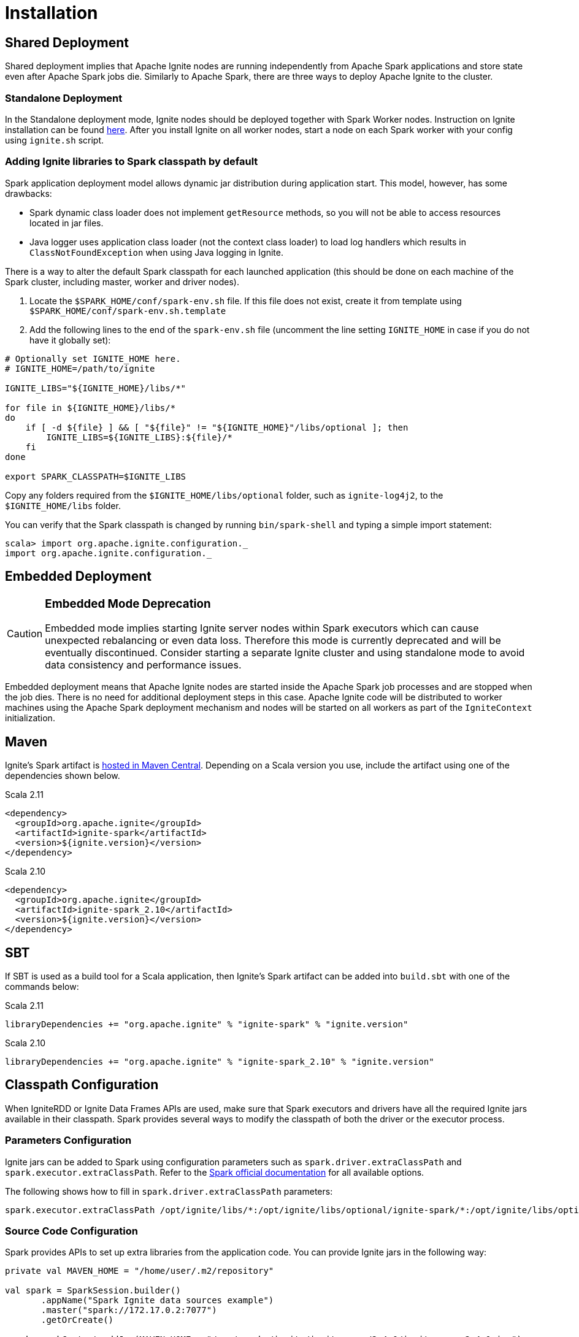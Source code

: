 // Licensed to the Apache Software Foundation (ASF) under one or more
// contributor license agreements.  See the NOTICE file distributed with
// this work for additional information regarding copyright ownership.
// The ASF licenses this file to You under the Apache License, Version 2.0
// (the "License"); you may not use this file except in compliance with
// the License.  You may obtain a copy of the License at
//
// http://www.apache.org/licenses/LICENSE-2.0
//
// Unless required by applicable law or agreed to in writing, software
// distributed under the License is distributed on an "AS IS" BASIS,
// WITHOUT WARRANTIES OR CONDITIONS OF ANY KIND, either express or implied.
// See the License for the specific language governing permissions and
// limitations under the License.
= Installation

== Shared Deployment

Shared deployment implies that Apache Ignite nodes are running independently from Apache Spark applications and store state even after Apache Spark jobs die. Similarly to Apache Spark, there are three ways to deploy Apache Ignite to the cluster.

=== Standalone Deployment

In the Standalone deployment mode, Ignite nodes should be deployed together with Spark Worker nodes. Instruction on Ignite installation can be found link:installation[here]. After you install Ignite on all worker nodes, start a node on each Spark worker with your config using `ignite.sh` script.


=== Adding Ignite libraries to Spark classpath by default

Spark application deployment model allows dynamic jar distribution during application start. This model, however, has some drawbacks:

  *  Spark dynamic class loader does not implement `getResource` methods, so you will not be able to access resources located in jar files.
  * Java logger uses application class loader (not the context class loader) to load log handlers which results in `ClassNotFoundException` when using Java logging in Ignite.

There is a way to alter the default Spark classpath for each launched application (this should be done on each machine of the Spark cluster, including master, worker and driver nodes).

. Locate the `$SPARK_HOME/conf/spark-env.sh` file. If this file does not exist, create it from template using `$SPARK_HOME/conf/spark-env.sh.template`
. Add the following lines to the end of the `spark-env.sh` file (uncomment the line setting `IGNITE_HOME` in case if you do not have it globally set):



[source, shell]
----
# Optionally set IGNITE_HOME here.
# IGNITE_HOME=/path/to/ignite

IGNITE_LIBS="${IGNITE_HOME}/libs/*"

for file in ${IGNITE_HOME}/libs/*
do
    if [ -d ${file} ] && [ "${file}" != "${IGNITE_HOME}"/libs/optional ]; then
        IGNITE_LIBS=${IGNITE_LIBS}:${file}/*
    fi
done

export SPARK_CLASSPATH=$IGNITE_LIBS
----


Copy any folders required from the `$IGNITE_HOME/libs/optional` folder, such as `ignite-log4j2`, to the `$IGNITE_HOME/libs` folder.

You can verify that the Spark classpath is changed by running `bin/spark-shell` and typing a simple import statement:



[source, shell]
----
scala> import org.apache.ignite.configuration._
import org.apache.ignite.configuration._
----

== Embedded Deployment

[CAUTION]
====
[discrete]
=== Embedded Mode Deprecation
Embedded mode implies starting Ignite server nodes within Spark executors which can cause unexpected rebalancing or even data loss. Therefore this mode is currently deprecated and will be eventually discontinued. Consider starting a separate Ignite cluster and using standalone mode to avoid data consistency and performance issues.
====


Embedded deployment means that Apache Ignite nodes are started inside the Apache Spark job processes and are stopped when the job dies. There is no need for additional deployment steps in this case. Apache Ignite code will be distributed to worker machines using the Apache Spark deployment mechanism and nodes will be started on all workers as  part of the `IgniteContext` initialization.


== Maven

Ignite's Spark artifact is link:http://search.maven.org/#search%7Cga%7C1%7Cg%3A%22org.apache.ignite%22[hosted in Maven Central^]. Depending on a Scala version you use, include the artifact using one of the dependencies shown below.

.Scala 2.11
[source, scala]
----
<dependency>
  <groupId>org.apache.ignite</groupId>
  <artifactId>ignite-spark</artifactId>
  <version>${ignite.version}</version>
</dependency>
----

.Scala 2.10
[source, scala]
----
<dependency>
  <groupId>org.apache.ignite</groupId>
  <artifactId>ignite-spark_2.10</artifactId>
  <version>${ignite.version}</version>
</dependency>
----

== SBT

If SBT is used as a build tool for a Scala application, then Ignite's Spark artifact can be added into `build.sbt` with one of the commands below:

.Scala 2.11
[source, scala]
----
libraryDependencies += "org.apache.ignite" % "ignite-spark" % "ignite.version"
----


.Scala 2.10
[source, scala]
----
libraryDependencies += "org.apache.ignite" % "ignite-spark_2.10" % "ignite.version"
----


== Classpath Configuration

When IgniteRDD or Ignite Data Frames APIs are used, make sure that Spark executors and drivers have all the required Ignite jars available in their classpath. Spark provides several ways to modify the classpath of both the driver or the executor process.


=== Parameters Configuration

Ignite jars can be added to Spark using configuration parameters such as
`spark.driver.extraClassPath` and `spark.executor.extraClassPath`. Refer to the link:https://spark.apache.org/docs/latest/configuration.html#runtime-environment[Spark official documentation] for all available options.

The following shows how to fill in `spark.driver.extraClassPath` parameters:


[source, shell]
----
spark.executor.extraClassPath /opt/ignite/libs/*:/opt/ignite/libs/optional/ignite-spark/*:/opt/ignite/libs/optional/ignite-log4j2/*:/opt/ignite/libs/optional/ignite-yarn/*:/opt/ignite/libs/ignite-spring/*
----

=== Source Code Configuration

Spark provides APIs to set up extra libraries from the application code. You can provide Ignite jars in the following way:



[source, scala]
----
private val MAVEN_HOME = "/home/user/.m2/repository"

val spark = SparkSession.builder()
       .appName("Spark Ignite data sources example")
       .master("spark://172.17.0.2:7077")
       .getOrCreate()

spark.sparkContext.addJar(MAVEN_HOME + "/org/apache/ignite/ignite-core/2.4.0/ignite-core-2.4.0.jar")
spark.sparkContext.addJar(MAVEN_HOME + "/org/apache/ignite/ignite-spring/2.4.0/ignite-spring-2.4.0.jar")
spark.sparkContext.addJar(MAVEN_HOME + "/org/apache/ignite/ignite-log4j/2.4.0/ignite-log4j-2.4.0.jar")
spark.sparkContext.addJar(MAVEN_HOME + "/org/apache/ignite/ignite-spark/2.4.0/ignite-spark-2.4.0.jar")
spark.sparkContext.addJar(MAVEN_HOME + "/org/apache/ignite/ignite-indexing/2.4.0/ignite-indexing-2.4.0.jar")
spark.sparkContext.addJar(MAVEN_HOME + "/org/springframework/spring-beans/4.3.7.RELEASE/spring-beans-4.3.7.RELEASE.jar")
spark.sparkContext.addJar(MAVEN_HOME + "/org/springframework/spring-core/4.3.7.RELEASE/spring-core-4.3.7.RELEASE.jar")
spark.sparkContext.addJar(MAVEN_HOME + "/org/springframework/spring-context/4.3.7.RELEASE/spring-context-4.3.7.RELEASE.jar")
spark.sparkContext.addJar(MAVEN_HOME + "/org/springframework/spring-expression/4.3.7.RELEASE/spring-expression-4.3.7.RELEASE.jar")
spark.sparkContext.addJar(MAVEN_HOME + "/javax/cache/cache-api/1.0.0/cache-api-1.0.0.jar")
spark.sparkContext.addJar(MAVEN_HOME + "/com/h2database/h2/1.4.195/h2-1.4.195.jar")
----


